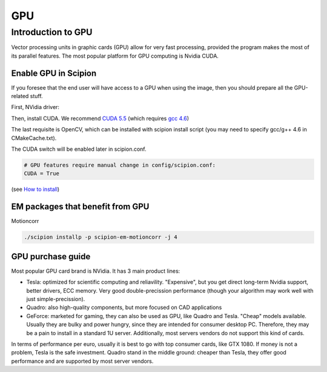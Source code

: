 .. _enable-gpu-in-scipion:

==========
GPU
==========

Introduction to GPU
===================

Vector processing units in graphic cards (GPU) allow for very fast processing,
provided the program makes the most of its parallel features. The most popular
platform for GPU computing is Nvidia CUDA.

Enable GPU in Scipion
~~~~~~~~~~~~~~~~~~~~~~

If you foresee that the end user will have access to a GPU when using the image,
then you should prepare all the GPU-related stuff.

First, NVidia driver:

.. code-block:: bash
    # Download the latest stable driver.
    # Disable nouveau:
    echo "blacklist nouveau" > /etc/modprobe.d/disable-nouveau.conf
    # Update init disk
    update-initramfs -u
    # reboot
    # install dependencies
    apt-get install linux-headers-$(uname -r) build-essential
    # run the binary installer
    chmod u+x NVIDIA-Linux-x86_64-361.42.run
    ./NVIDIA-Linux-x86_64-361.42.run

Then, install CUDA. We recommend `CUDA 5.5 <https://developer.nvidia.com/cuda-toolkit-55-archive>`_
(which requires `gcc 4.6 <http://www.tranquilinho.com/informatica/linux/compilar-gcc/>`_)

.. code-block:: bash
    ./cuda_5.5.22_linux_64.run -toolkit -silent

The last requisite is OpenCV, which can be installed with scipion install
script (you may need to specify gcc/g++ 4.6 in CMakeCache.txt).

The CUDA switch will be enabled later in scipion.conf.

.. code-block:: bash

    # GPU features require manual change in config/scipion.conf:
    CUDA = True

(see `How to install <https://scipion-em.github.io/docs/docs/scipion-modes/install-from-sources.html>`_)

EM packages that benefit from GPU
~~~~~~~~~~~~~~~~~~~~~~~~~~~~~~~~~

Motioncorr

.. code-block:: bash

    ./scipion installp -p scipion-em-motioncorr -j 4

GPU purchase guide
~~~~~~~~~~~~~~~~~~

Most popular GPU card brand is NVidia. It has 3 main product lines:

* Tesla: optimized for scientific computing and reliavility. "Expensive", but you get direct long-term Nvidia support, better drivers, ECC memory. Very good double-precission performance (though your algorithm may work well with just simple-precission).
* Quadro: also high-quality components, but more focused on CAD applications
* GeForce: marketed for gaming, they can also be used as GPU, like Quadro and Tesla. "Cheap" models available. Usually they are bulky and power hungry, since they are intended for consumer desktop PC. Therefore, they may be a pain to install in a standard 1U server. Additionally, most servers vendors do not support this kind of cards.

In terms of performance per euro, usually it is best to go with top consumer cards, like GTX 1080. If money is not a problem, Tesla is the safe investment. Quadro stand in the middle ground: cheaper than Tesla, they offer good performance and are supported by most server vendors.
